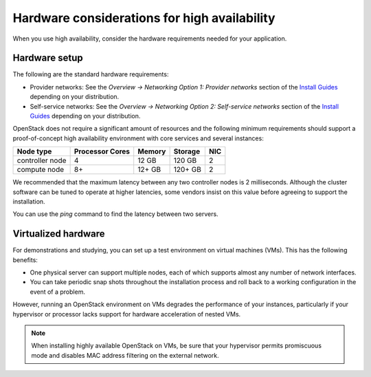 =============================================
Hardware considerations for high availability
=============================================

When you use high availability, consider the hardware requirements needed
for your application.

Hardware setup
~~~~~~~~~~~~~~

The following are the standard hardware requirements:

- Provider networks: See the *Overview -> Networking Option 1: Provider
  networks* section of the
  `Install Guides <https://docs.openstack.org/ocata/install>`_
  depending on your distribution.
- Self-service networks: See the *Overview -> Networking Option 2:
  Self-service networks* section of the
  `Install Guides <https://docs.openstack.org/ocata/install>`_
  depending on your distribution.

OpenStack does not require a significant amount of resources and the following
minimum requirements should support a proof-of-concept high availability
environment with core services and several instances:

+-------------------+------------------+----------+-----------+------+
| Node type         | Processor Cores  | Memory   | Storage   | NIC  |
+===================+==================+==========+===========+======+
| controller node   | 4                | 12 GB    | 120 GB    | 2    |
+-------------------+------------------+----------+-----------+------+
| compute node      | 8+               | 12+ GB   | 120+ GB   | 2    |
+-------------------+------------------+----------+-----------+------+

We recommended that the maximum latency between any two controller
nodes is 2 milliseconds. Although the cluster software can be tuned to
operate at higher latencies, some vendors insist on this value before
agreeing to support the installation.

You can use the `ping` command to find the latency between two servers.

Virtualized hardware
~~~~~~~~~~~~~~~~~~~~

For demonstrations and studying, you can set up a test environment on virtual
machines (VMs). This has the following benefits:

- One physical server can support multiple nodes,
  each of which supports almost any number of network interfaces.

- You can take periodic snap shots throughout the installation process
  and roll back to a working configuration in the event of a problem.

However, running an OpenStack environment on VMs degrades the performance of
your instances, particularly if your hypervisor or processor lacks
support for hardware acceleration of nested VMs.

.. note::

   When installing highly available OpenStack on VMs,
   be sure that your hypervisor permits promiscuous mode
   and disables MAC address filtering on the external network.
